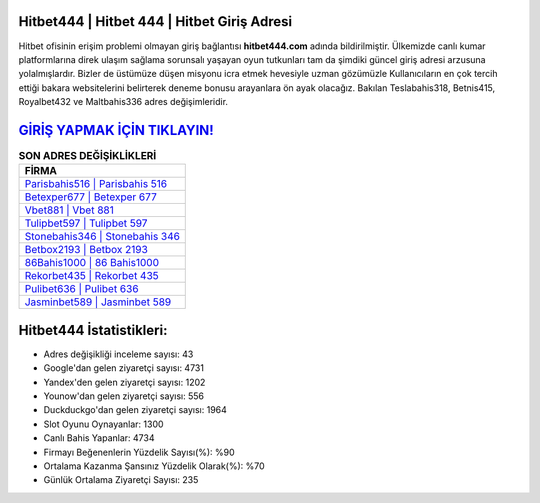 ﻿Hitbet444 | Hitbet 444 | Hitbet Giriş Adresi
===================================

.. image:: images/hitbet-giris.jpg
   :width: 600
   
Hitbet ofisinin erişim problemi olmayan giriş bağlantısı **hitbet444.com** adında bildirilmiştir. Ülkemizde canlı kumar platformlarına direk ulaşım sağlama sorunsalı yaşayan oyun tutkunları tam da şimdiki güncel giriş adresi arzusuna yolalmışlardır. Bizler de üstümüze düşen misyonu icra etmek hevesiyle uzman gözümüzle Kullanıcıların en çok tercih ettiği bakara websitelerini belirterek deneme bonusu arayanlara ön ayak olacağız. Bakılan Teslabahis318, Betnis415, Royalbet432 ve Maltbahis336 adres değişimleridir.

`GİRİŞ YAPMAK İÇİN TIKLAYIN! <https://urlday.cc/git>`_
==============

.. list-table:: **SON ADRES DEĞİŞİKLİKLERİ**
   :widths: 100
   :header-rows: 1

   * - FİRMA
   * - `Parisbahis516 | Parisbahis 516 <parisbahis516-parisbahis-516-parisbahis-giris-adresi.html>`_
   * - `Betexper677 | Betexper 677 <betexper677-betexper-677-betexper-giris-adresi.html>`_
   * - `Vbet881 | Vbet 881 <vbet881-vbet-881-vbet-giris-adresi.html>`_	 
   * - `Tulipbet597 | Tulipbet 597 <tulipbet597-tulipbet-597-tulipbet-giris-adresi.html>`_	 
   * - `Stonebahis346 | Stonebahis 346 <stonebahis346-stonebahis-346-stonebahis-giris-adresi.html>`_ 
   * - `Betbox2193 | Betbox 2193 <betbox2193-betbox-2193-betbox-giris-adresi.html>`_
   * - `86Bahis1000 | 86 Bahis1000 <86bahis1000-86-bahis1000-bahis1000-giris-adresi.html>`_	 
   * - `Rekorbet435 | Rekorbet 435 <rekorbet435-rekorbet-435-rekorbet-giris-adresi.html>`_
   * - `Pulibet636 | Pulibet 636 <pulibet636-pulibet-636-pulibet-giris-adresi.html>`_
   * - `Jasminbet589 | Jasminbet 589 <jasminbet589-jasminbet-589-jasminbet-giris-adresi.html>`_
	 
Hitbet444 İstatistikleri:
===================================	 
* Adres değişikliği inceleme sayısı: 43
* Google'dan gelen ziyaretçi sayısı: 4731
* Yandex'den gelen ziyaretçi sayısı: 1202
* Younow'dan gelen ziyaretçi sayısı: 556
* Duckduckgo'dan gelen ziyaretçi sayısı: 1964
* Slot Oyunu Oynayanlar: 1300
* Canlı Bahis Yapanlar: 4734
* Firmayı Beğenenlerin Yüzdelik Sayısı(%): %90
* Ortalama Kazanma Şansınız Yüzdelik Olarak(%): %70
* Günlük Ortalama Ziyaretçi Sayısı: 235
